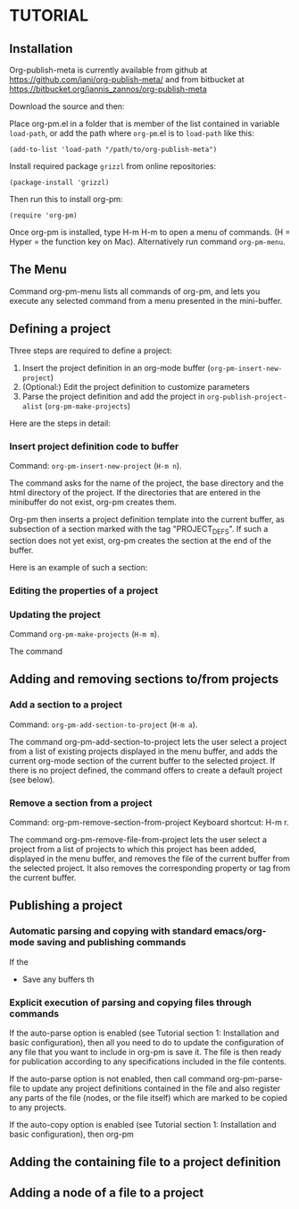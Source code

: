 * TUTORIAL
:PROPERTIES:
:DATE:     <2013-12-18 Wed 09:30>
:END:

** Installation
:PROPERTIES:
:DATE:     <2013-12-18 Wed 09:31>
:END:

Org-publish-meta is currently available from github at [[https://github.com/iani/org-publish-meta/]] and from bitbucket at [[https://bitbucket.org/iannis_zannos/org-publish-meta]]

Download the source and then:

Place org-pm.el in a folder that is member of the list contained in variable =load-path=,
or add the path where =org-pm=.el is to =load-path= like this:

: (add-to-list 'load-path "/path/to/org-publish-meta")

Install required package =grizzl= from online repositories:

: (package-install 'grizzl)

Then run this to install org-pm:

: (require 'org-pm)

Once org-pm is installed, type H-m H-m to open a menu of commands.  (H = Hyper = the function key on Mac).  Alternatively run command =org-pm-menu=.

** The Menu

Command org-pm-menu lists all commands of org-pm, and lets you execute any selected command from a menu presented in the mini-buffer.

** Defining a project

Three steps are required to define a project:

1. Insert the project definition in an org-mode buffer (=org-pm-insert-new-project=)
2. (Optional:) Edit the project definition to customize parameters
3. Parse the project definition and add the project in =org-publish-project-alist= (=org-pm-make-projects=)

Here are the steps in detail:

*** Insert project definition code to buffer

Command: =org-pm-insert-new-project= (=H-m n=).

The command asks for the name of the project, the base directory and the html directory of the project.  If the directories that are entered in the minibuffer do not exist, org-pm creates them.

Org-pm then inserts a project definition template into the current buffer, as subsection of a section marked with the tag "PROJECT_DEFS".   If such a section does not yet exist, org-pm creates the section at the end of the buffer.

Here is an example of such a section:

*** Editing the properties of a project

*** Updating the project

Command =org-pm-make-projects= (=H-m m=).

The command

** Adding and removing sections to/from projects
*** Add a section to a project
:PROPERTIES:
:DATE:     <2013-12-18 Wed 09:51>
:END:

Command: =org-pm-add-section-to-project= (=H-m a=).

The command org-pm-add-section-to-project lets the user select a project from a list of existing projects displayed in the menu buffer, and adds the current org-mode section of the current buffer to the selected project.  If there is no project defined, the command offers to create a default project (see below).

*** Remove a section from a project
:PROPERTIES:
:DATE:     <2013-12-18 Wed 10:16>
:END:

Command: org-pm-remove-section-from-project
Keyboard shortcut: H-m r.

The command org-pm-remove-file-from-project lets the user select a project from a list of projects to which this project has been added, displayed in the menu buffer, and removes the file of the current buffer from the selected project.  It also removes the corresponding property or tag from the current buffer.

** Publishing a project
:PROPERTIES:
:DATE:     <2013-12-18 Wed 10:43>
:END:

*** Automatic parsing and copying with standard emacs/org-mode saving and publishing commands

If the
- Save any buffers th

*** Explicit execution of parsing and copying files through commands

If the auto-parse option is enabled (see Tutorial section 1: Installation and basic configuration), then all you need to do to update the configuration of any file that you want to include in org-pm is save it.  The file is then ready for publication according to any specifications included in the file contents.

If the auto-parse option is not enabled, then call command org-pm-parse-file to update any project definitions contained in the file and also register any parts of the file (nodes, or the file itself) which are marked to be copied to any projects.

If the auto-copy option is enabled (see Tutorial section 1: Installation and basic configuration), then org-pm

** Adding the containing file to a project definition
:PROPERTIES:
:DATE:     <2013-12-18 Wed 10:43>
:END:

** Adding a node of a file to a project
:PROPERTIES:
:DATE:     <2013-12-18 Wed 10:43>
:END:
